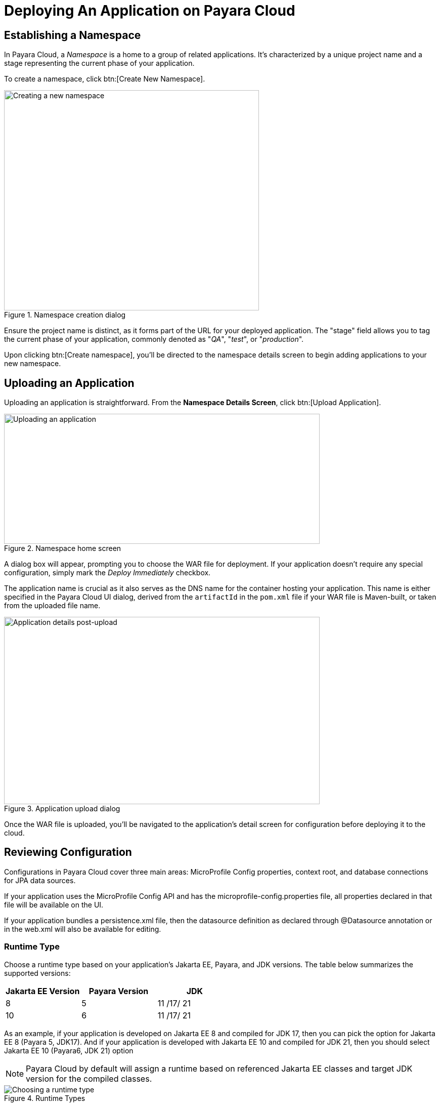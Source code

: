 = Deploying An Application on Payara Cloud

[[create-a-namespace]]
== Establishing a Namespace

In Payara Cloud, a _Namespace_ is a home to a group of related applications.
It’s characterized by a unique project name and a stage representing the current phase of your application.

To create a namespace, click btn:[Create New Namespace].

.Namespace creation dialog
image::image6.png[Creating a new namespace,width=504,height=435]

Ensure the project name is distinct, as it forms part of the URL for your deployed application.
The "stage" field allows you to tag the current phase of your application, commonly denoted as "_QA_", "_test_", or "_production_".

Upon clicking btn:[Create namespace], you’ll be directed to the namespace details screen to begin adding applications to your new namespace.

[[upload-an-application]]
== Uploading an Application

Uploading an application is straightforward. From the *Namespace Details Screen*, click btn:[Upload Application].

.Namespace home screen
image::image8.png[Uploading an application,width=624,height=257]

A dialog box will appear, prompting you to choose the WAR file for deployment.
If your application doesn’t require any special configuration, simply mark the _Deploy Immediately_ checkbox.

The application name is crucial as it also serves as the DNS name for the container hosting your application.
This name is either specified in the Payara Cloud UI dialog, derived from the `artifactId` in the `pom.xml` file if your WAR file is Maven-built, or taken from the uploaded file name.

.Application upload dialog
image::image9.png[Application details post-upload,width=624,height=370]

Once the WAR file is uploaded, you’ll be navigated to the application’s detail screen for configuration before deploying it to the cloud.

[[review-configuration]]
== Reviewing Configuration

Configurations in Payara Cloud cover three main areas: MicroProfile Config properties, context root, and database connections for JPA data sources.

If your application uses the MicroProfile Config API and has the microprofile-config.properties file, all properties declared in that file will be available on the UI.

If your application bundles a persistence.xml file, then the datasource definition as declared through @Datasource annotation or in the web.xml will also be available for editing.



=== Runtime Type

Choose a runtime type based on your application's Jakarta EE, Payara, and JDK versions. The table below summarizes the supported versions:

[cols="1,1,1", options="header"]
|===
| Jakarta EE Version | Payara Version | JDK
|  8 |  5 |  11 /17/ 21
|  10 |  6 |  11 /17/ 21
|===

As an example, if your application is developed on Jakarta EE 8 and compiled for JDK 17, then you can pick the option for Jakarta EE 8 (Payara 5, JDK17).
And if your application is developed with Jakarta EE 10 and compiled for JDK 21, then you should select Jakarta EE 10 (Payara6, JDK 21) option

NOTE: Payara Cloud by default will assign a runtime based on referenced Jakarta EE classes and target JDK version for the compiled classes.

.Runtime Types
image::image-37-runtime-type.png[Choosing a runtime type]

Post-upload, you can view or edit configurations by clicking btn:[Action], then btn:[Edit Configurations].

.Configuration edit screen
image::image38.png[Editing configurations,width=624,height=370]

[[deploy-application]]
== Deploying the Application

Once configured, it’s time to deploy your application to make it publicly accessible.

Navigate to the application details screen, click btn:[Applications Actions], and choose the Deploy Changes option.

.Application deployment menu
image::image19.png[Deploying the application,width=624,height=256]

A successful deployment updates the application's status on your screen.

.Application deployed screen
image::image20.png[Successful deployment,width=624,height=307]

You can now access your application via the provided Application URL.
There might be a some delay due to DNS propagation.

[[stop-application]]
== Stopping an Application

Stopping a running application in Payara Cloud is simple.

Select the application you wish to stop from the Namespace Navigator sidebar, open the btn:[Application Actions] drop-down menu and choose btn:[Stop Application].

.Stop application menu option
image::image25.png[Stopping an application,width=624,height=287]

Confirm your action on the prompt that appears.

.Stop application confirm dialog
image::image26.png[Stopping application confirmation,width=624,height=287]

[[delete-application]]
== Removing an Application

Similarly, to delete an application, select the application you want to remove, open the btn:[Application Actions] drop down menu, and choose btn:[Delete Application].

.Application deletion menu
image::image39.png[Deleting an application,width=624,height=287]

You’ll receive a confirmation prompt, type the name of the application you want to delete and click btn:[Delete] to confirm.

.Application deletion confirmation
image::image40.png[Deleting application confirmation,width=624,height=287]

Upon successful deletion, a confirmation message is displayed, and you’re redirected back to the Namespace Detail screen, where the application will no longer be listed.

.Deleted application page
image::image41.png[Successful deletion,width=624,height=287]

[[create-a-team]]
